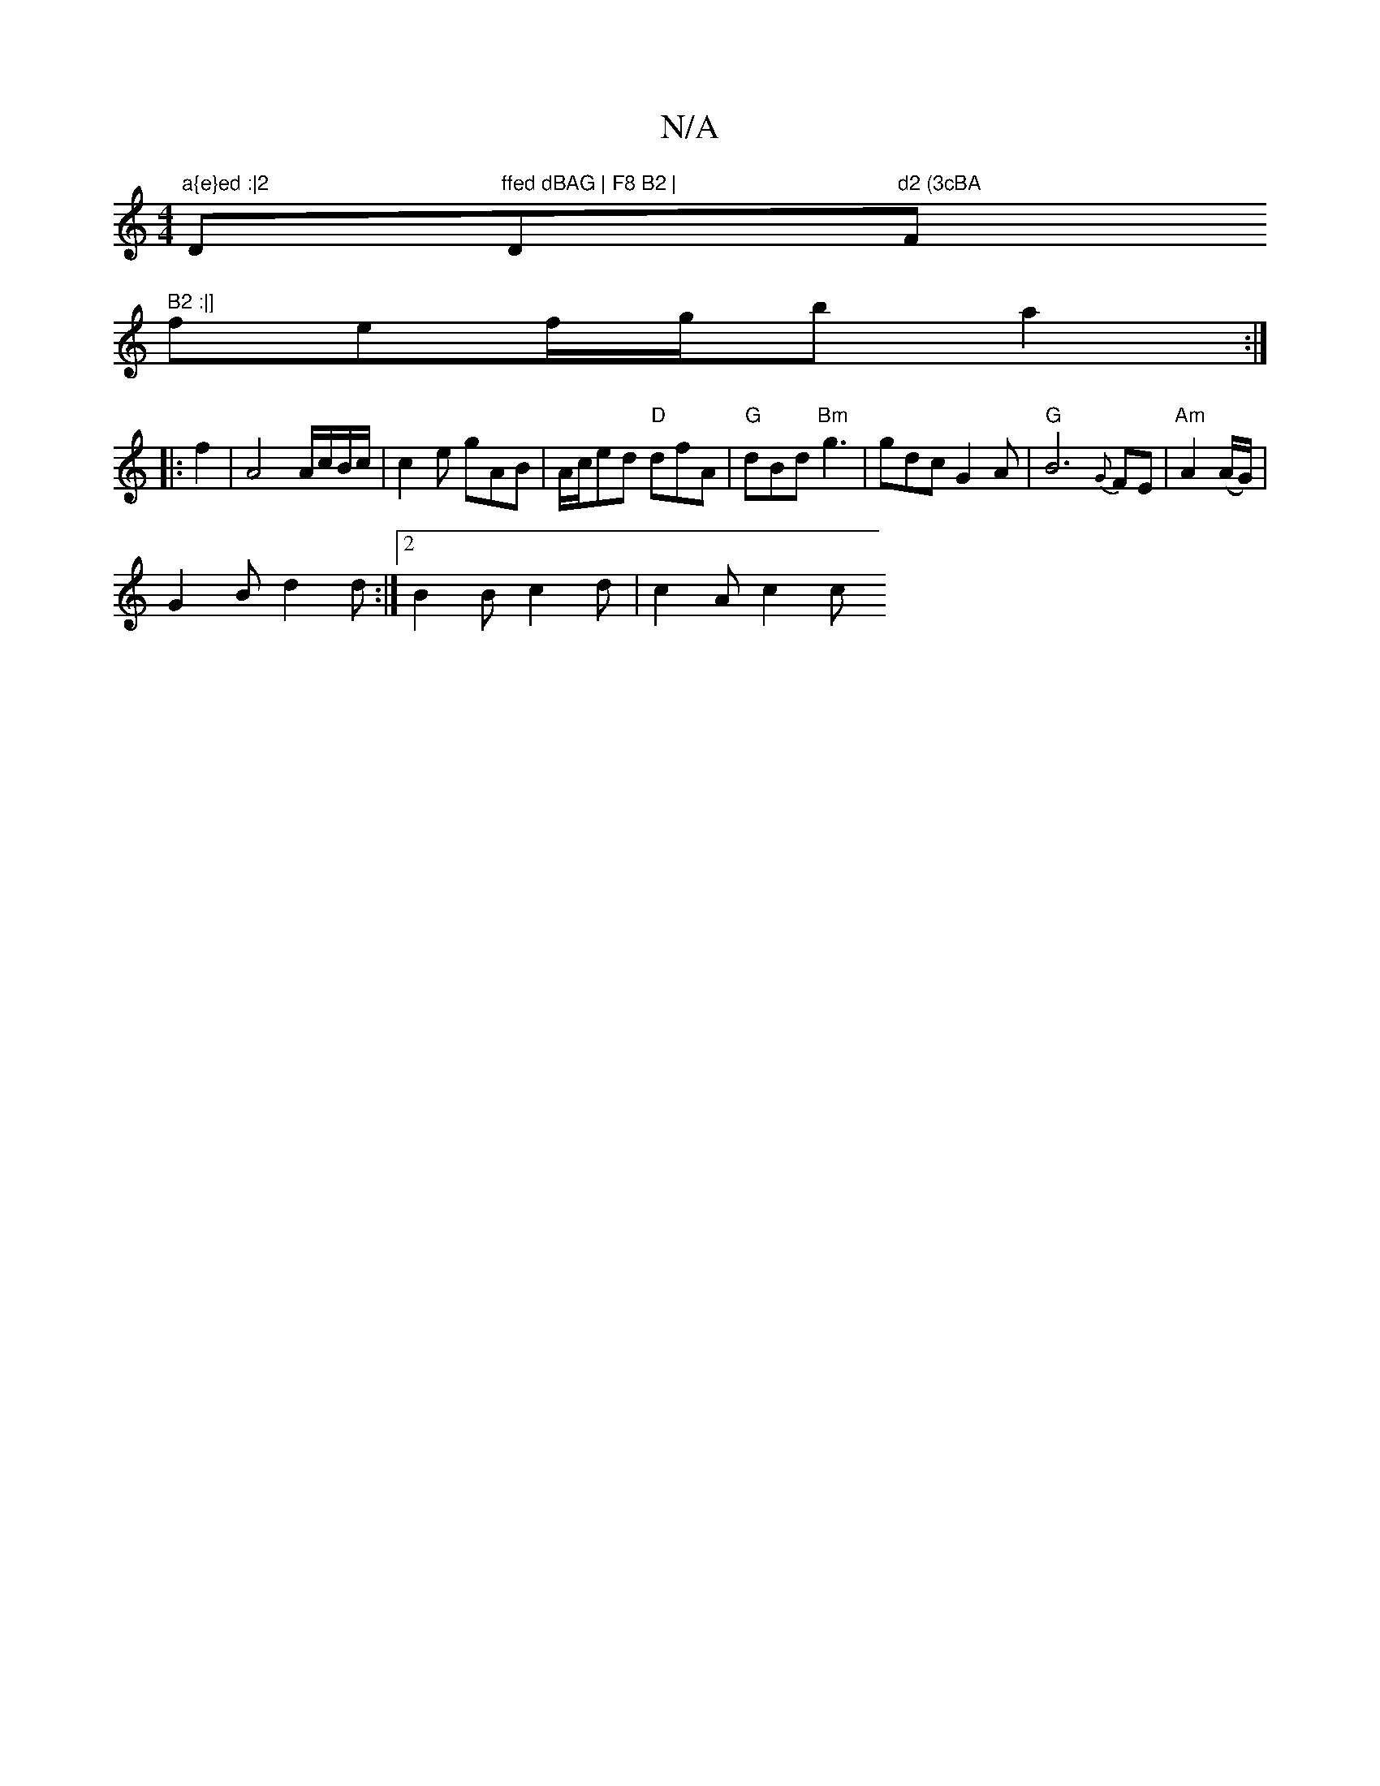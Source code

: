 X:1
T:N/A
M:4/4
R:N/A
K:Cmajor
"a{e}ed :|2 "D"ffed dBAG | F8 B2 |"D"d2 (3cBA "F" B2 :|]
fef/g/b a2 :|
|: f2 | A4 A/c/B/c/ | c2e gAB | A/c/ed "D"dfA | "G"dBd "Bm"g3 | gdc G2A|"G"B6 {G}FE|"Am"A2 (A/G/)|
G2B d2d:|2 B2B c2d | c2A- c2 c